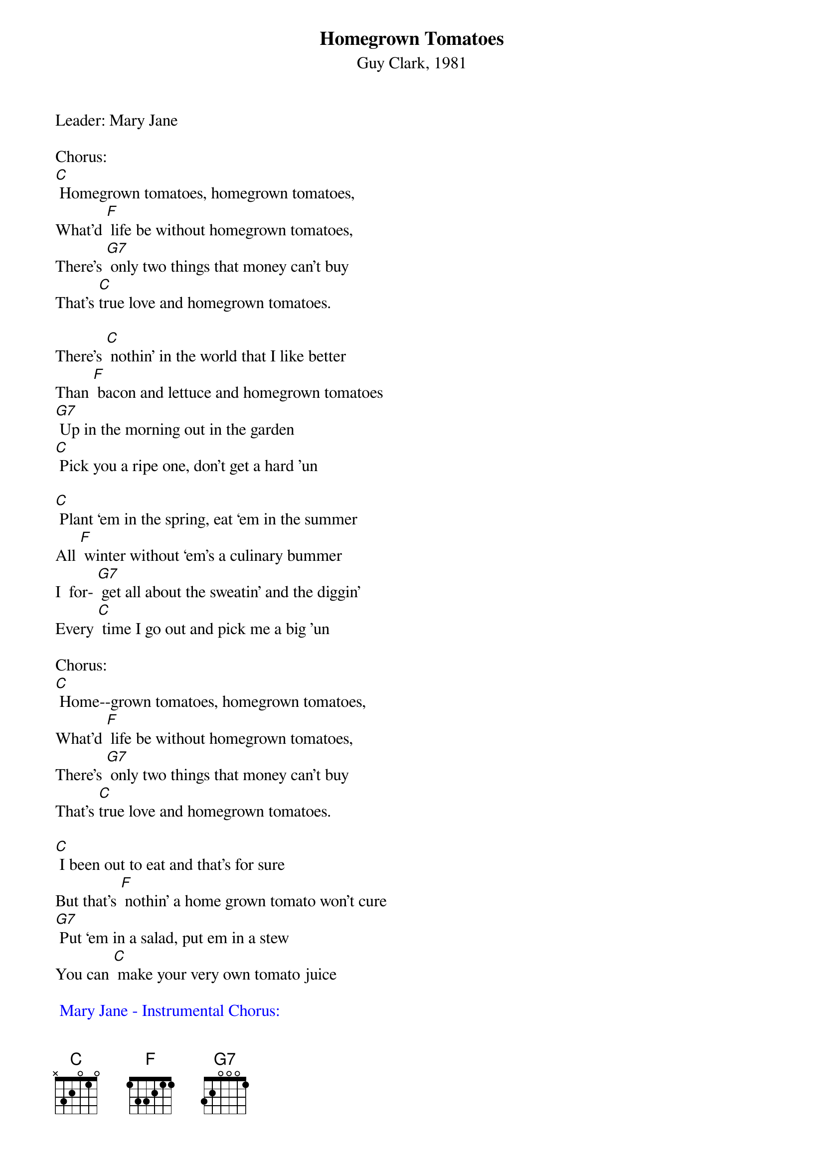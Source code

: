 {t: Homegrown Tomatoes}
{st: Guy Clark, 1981}

Leader: Mary Jane

Chorus:
[C] Homegrown tomatoes, homegrown tomatoes,
What'd [F] life be without homegrown tomatoes,
There's [G7] only two things that money can't buy
That's [C]true love and homegrown tomatoes.

There's [C] nothin’ in the world that I like better
Than [F] bacon and lettuce and homegrown tomatoes
[G7] Up in the morning out in the garden
[C] Pick you a ripe one, don't get a hard 'un

[C] Plant ‘em in the spring, eat ‘em in the summer
All [F] winter without ‘em's a culinary bummer
I  for- [G7] get all about the sweatin’ and the diggin’
Every [C] time I go out and pick me a big 'un

Chorus:
[C] Home--grown tomatoes, homegrown tomatoes,
What'd [F] life be without homegrown tomatoes,
There's [G7] only two things that money can't buy
That's [C]true love and homegrown tomatoes.

[C] I been out to eat and that's for sure
But that's [F] nothin’ a home grown tomato won't cure
[G7] Put ‘em in a salad, put em in a stew
You can [C] make your very own tomato juice

{textcolour: blue}
 Mary Jane - Instrumental Chorus:
 [C] Home--grown tomatoes, homegrown tomatoes,
 What'd [F] life be without homegrown tomatoes,
 There's [G7] only two things that money can't buy
 That's [C]true love and homegrown tomatoes.
{textcolour}

You can [C] eat ‘em with eggs, you can eat em with gravy
You can [F] eat ‘em with beans, pinto or navy
[G7] Put ‘em on the side, put em in the middle
[C] Home grown tomatoes on a hot tin griddle

Chorus --
[C] Homegrown tomatoes, homegrown tomatoes,
[F] What'd life be without homegrown tomatoes,
There's [G7] only two things that money can't buy:
[C] That's true love and homegrown tomatoes.

If [C] I could change this life I lead
[F] I'd be Johnny Tomato-seed
[G7] ‘Cause I know what this country needs
It's [C] homegrown tomatoes in every yard you see.

[C] When I die don't bury me
In a [F] box in a cemetery
[G7] Out in the garden would be much better
Where [C] I could be a pushin' up the homegrown tomatoes.

Chorus --
[C] Homegrown tomatoes, homegrown tomatoes,
[F] What'd life be without homegrown tomatoes,
There's [G7] only two things that money can't buy:
[C] That's true love and homegrown tomatoes.

(repeat)
